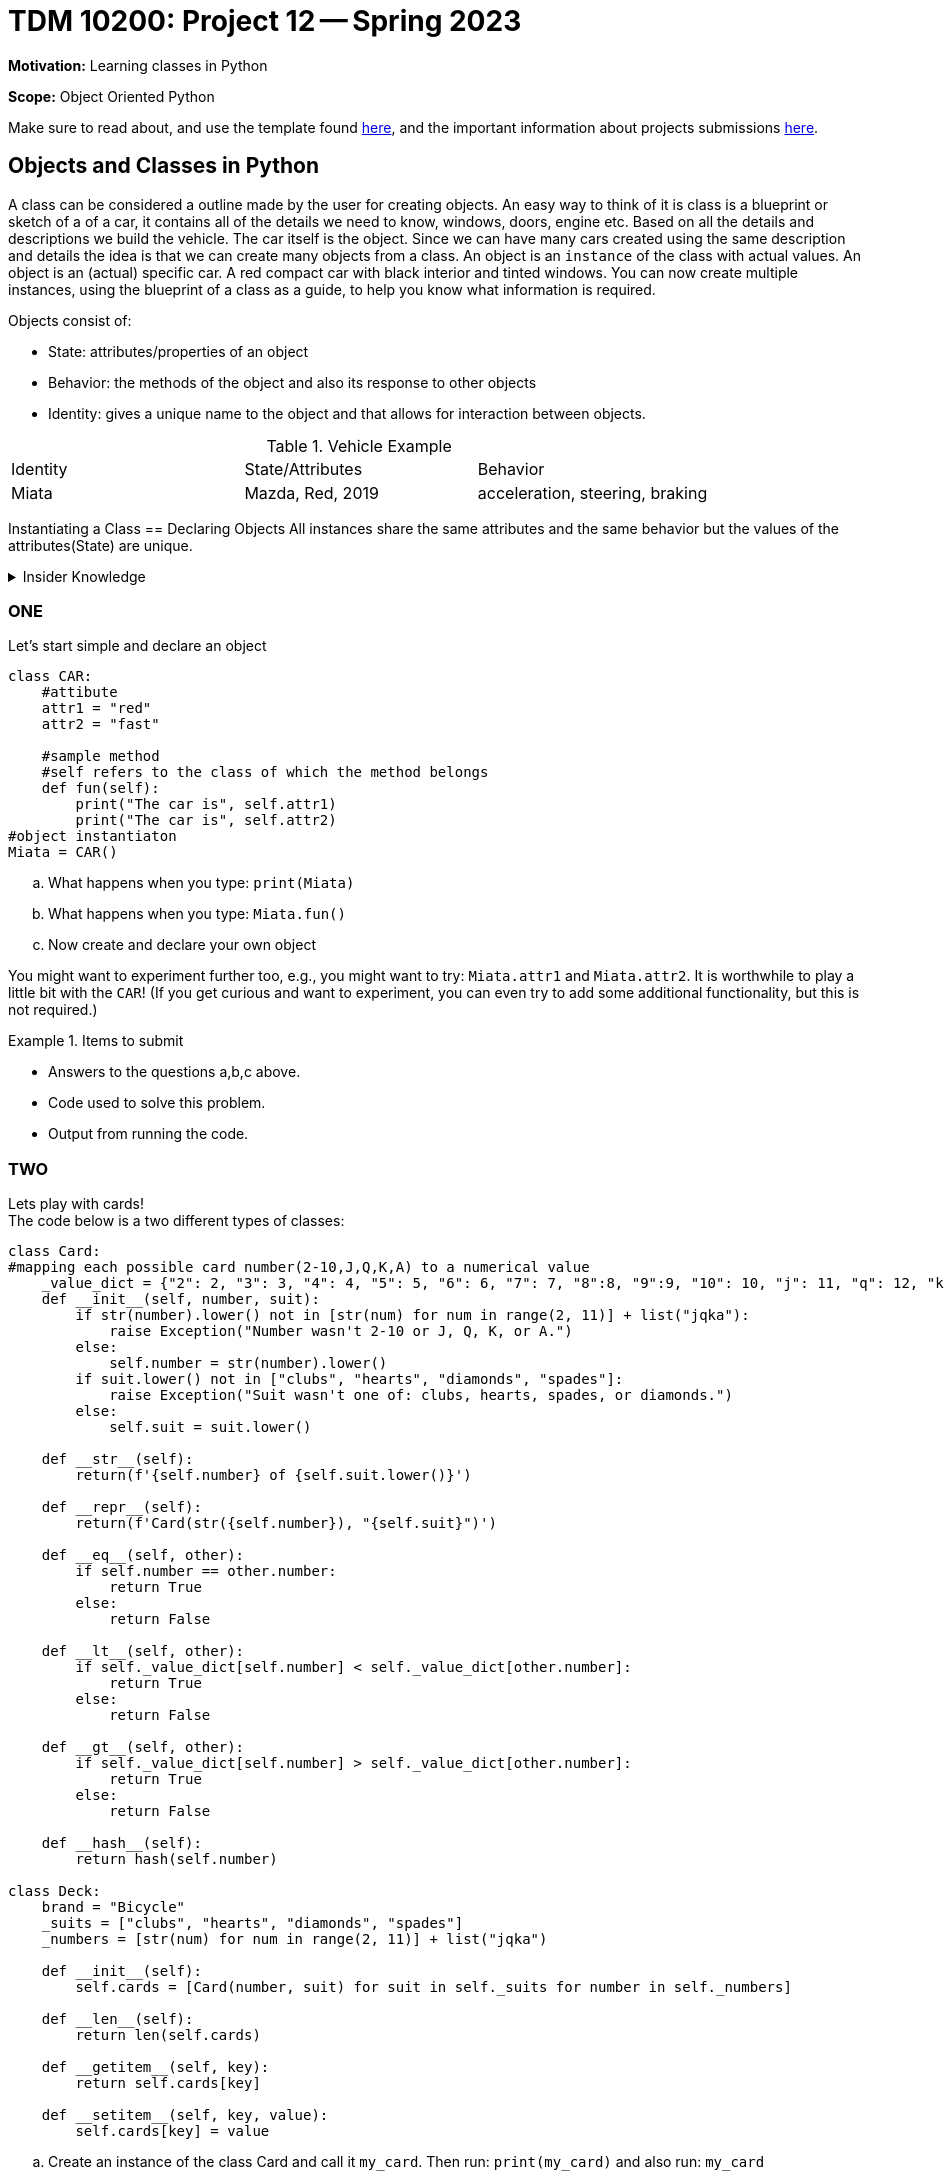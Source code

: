 = TDM 10200: Project 12 -- Spring 2023


**Motivation:** Learning classes in Python

**Scope:** Object Oriented Python

Make sure to read about, and use the template found xref:templates.adoc[here], and the important information about projects submissions xref:submissions.adoc[here].

== Objects and Classes in Python

A class can be considered a outline made by the user for creating objects. An easy way to think of it is class is a blueprint or sketch of a of a car, it contains all of the details we need to know, windows, doors, engine etc.  Based on all the details and descriptions we build the vehicle. The car itself is the object. Since we can have many cars created using the same description and details the idea is that we can create many objects from a class. An object is an `instance` of the class with actual values. An object is an (actual) specific car. A red compact car with black interior and tinted windows.  You can now create multiple instances, using the blueprint of a class as a guide, to help you know what information is required. 

Objects consist of:

* State: attributes/properties of an object 
* Behavior: the methods of the object and also its response to other objects
* Identity: gives a unique name to the object and that allows for interaction between objects.

.Vehicle Example
|===
| Identity | State/Attributes | Behavior 
| Miata 
| Mazda, Red, 2019
| acceleration, steering, braking
|===

Instantiating a Class == Declaring Objects
All instances share the same attributes and the same behavior but the values of the attributes(State) are unique. 
 
.Insider Knowledge
[%collapsible]
====
* https://www.programiz.com/python-programming/class[Python Objets and Classes]

* https://www.geeksforgeeks.org/python-classes-and-objects/[Python Classes and Objects]
====

=== ONE
Let's start simple and declare an object
[source,python]
----
class CAR:
    #attibute
    attr1 = "red"
    attr2 = "fast"

    #sample method
    #self refers to the class of which the method belongs
    def fun(self):
        print("The car is", self.attr1)
        print("The car is", self.attr2)
#object instantiaton
Miata = CAR()
----
[loweralpha]
.. What happens when you type:  `print(Miata)`
.. What happens when you type:  `Miata.fun()`
.. Now create and declare your own object

You might want to experiment further too, e.g., you might want to try: `Miata.attr1` and `Miata.attr2`.  It is worthwhile to play a little bit with the `CAR`!  (If you get curious and want to experiment, you can even try to add some additional functionality, but this is not required.)

.Items to submit
====
- Answers to the questions a,b,c above.
- Code used to solve this problem.
- Output from running the code.
====


=== TWO

Lets play with cards! +
The code below is a two different types of classes:

[source, python]
----
class Card:
#mapping each possible card number(2-10,J,Q,K,A) to a numerical value
    _value_dict = {"2": 2, "3": 3, "4": 4, "5": 5, "6": 6, "7": 7, "8":8, "9":9, "10": 10, "j": 11, "q": 12, "k": 13, "a": 14}
    def __init__(self, number, suit):
        if str(number).lower() not in [str(num) for num in range(2, 11)] + list("jqka"):
            raise Exception("Number wasn't 2-10 or J, Q, K, or A.")
        else:
            self.number = str(number).lower()
        if suit.lower() not in ["clubs", "hearts", "diamonds", "spades"]:
            raise Exception("Suit wasn't one of: clubs, hearts, spades, or diamonds.")
        else:
            self.suit = suit.lower()

    def __str__(self):
        return(f'{self.number} of {self.suit.lower()}')

    def __repr__(self):
        return(f'Card(str({self.number}), "{self.suit}")')

    def __eq__(self, other):
        if self.number == other.number:
            return True
        else:
            return False

    def __lt__(self, other):
        if self._value_dict[self.number] < self._value_dict[other.number]:
            return True
        else:
            return False

    def __gt__(self, other):
        if self._value_dict[self.number] > self._value_dict[other.number]:
            return True
        else:
            return False

    def __hash__(self):
        return hash(self.number)

class Deck:
    brand = "Bicycle"
    _suits = ["clubs", "hearts", "diamonds", "spades"]
    _numbers = [str(num) for num in range(2, 11)] + list("jqka")

    def __init__(self):
        self.cards = [Card(number, suit) for suit in self._suits for number in self._numbers]

    def __len__(self):
        return len(self.cards)

    def __getitem__(self, key):
        return self.cards[key]

    def __setitem__(self, key, value):
        self.cards[key] = value
----

[loweralpha]
.. Create an instance of the class Card and call it `my_card`. Then run: `print(my_card)` and also run: `my_card`
.. What is the difference in the output?
.. Create an instance of the class Deck and call it `my_deck`. Now what is the number of items you will find in the object `my_deck`

.Helpful Hint (for c)
[%collapsible]
====
[source, python]
----
print(len_my_deck)
----
====

It is important to point out that a Python function inside a `class` is called a method.
We can initialize values using constructors there is an

[source, python]
----
__int__()
----

function that is called whenever a new object of that class is instantiated.

=== THREE
Modify the Class Deck to return a string that says "a bicycle deck with 52 cards". 

.Items to submit
====
- Code used to solve this problem.
- Output from running the code.
====

=== FOUR
Lets create a new class called `Player` We will use this to represent a player in a game. 
The following features must be included:

* A `deck` to draw from
* A `hand` of cards
* The `name` of the player 
* A `draw` method that draws a card from the deck and adds it to the hand.

.Helpful Hint
[%collapsible]
====
Knowing that each person will have a different name the name attribute will be an instance attribute. The name argument will be used to assign a name to a player and the deck argument is used to assign the deck to the player. the hand of cards should be an empty list at initialization. the draw method will be used to draw a card from the deck and add it to a players hand. 
====

.Items to submit
====
- Answers to the question above
- Code used to solve this problem
- Output from running the code.
====

=== FIVE
What card does Liz draw?  Create a `Deck` and a `Player`, and draw a card from the deck.  Print the value on the card that is drawn.

.Helpful Hint
[%collapsible]
====
[source, python]
----
my_deck1 = Deck()
player1 = Player("Liz", my_deck1)
card = player1.draw()
print(card)
----
====


.Items to submit
====
- The answer to the question above.
- Code used to solve this problem.
- Output from running the code.
====



[WARNING]
====
_Please_ make sure to double check that your submission is complete, and contains all of your code and output before submitting. If you are on a spotty internet connection, it is recommended to download your submission after submitting it to make sure what you _think_ you submitted, was what you _actually_ submitted.
                                                                                                                             
In addition, please review our xref:submissions.adoc[submission guidelines] before submitting your project.
====
